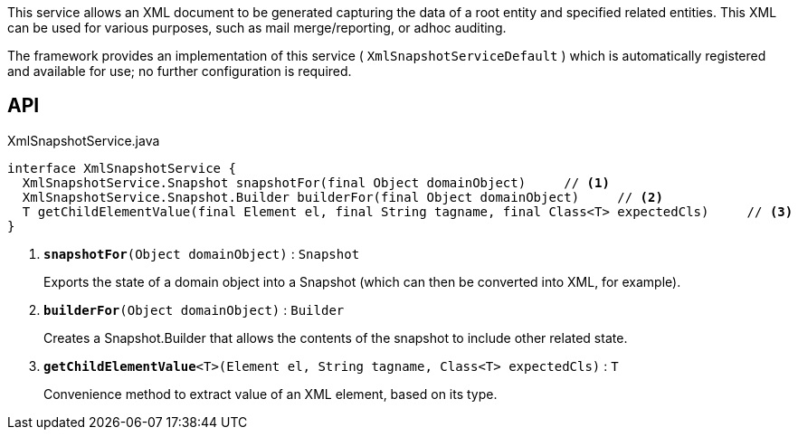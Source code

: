 :Notice: Licensed to the Apache Software Foundation (ASF) under one or more contributor license agreements. See the NOTICE file distributed with this work for additional information regarding copyright ownership. The ASF licenses this file to you under the Apache License, Version 2.0 (the "License"); you may not use this file except in compliance with the License. You may obtain a copy of the License at. http://www.apache.org/licenses/LICENSE-2.0 . Unless required by applicable law or agreed to in writing, software distributed under the License is distributed on an "AS IS" BASIS, WITHOUT WARRANTIES OR  CONDITIONS OF ANY KIND, either express or implied. See the License for the specific language governing permissions and limitations under the License.

This service allows an XML document to be generated capturing the data of a root entity and specified related entities. This XML can be used for various purposes, such as mail merge/reporting, or adhoc auditing.

The framework provides an implementation of this service ( `XmlSnapshotServiceDefault` ) which is automatically registered and available for use; no further configuration is required.

== API

.XmlSnapshotService.java
[source,java]
----
interface XmlSnapshotService {
  XmlSnapshotService.Snapshot snapshotFor(final Object domainObject)     // <.>
  XmlSnapshotService.Snapshot.Builder builderFor(final Object domainObject)     // <.>
  T getChildElementValue(final Element el, final String tagname, final Class<T> expectedCls)     // <.>
}
----

<.> `[teal]#*snapshotFor*#(Object domainObject)` : `Snapshot`
+
--
Exports the state of a domain object into a Snapshot (which can then be converted into XML, for example).
--
<.> `[teal]#*builderFor*#(Object domainObject)` : `Builder`
+
--
Creates a Snapshot.Builder that allows the contents of the snapshot to include other related state.
--
<.> `[teal]#*getChildElementValue*#<T>(Element el, String tagname, Class<T> expectedCls)` : `T`
+
--
Convenience method to extract value of an XML element, based on its type.
--

